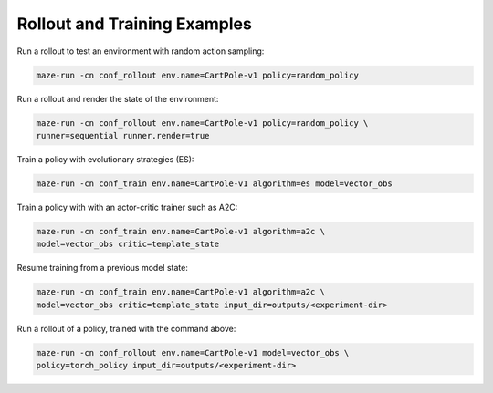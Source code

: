 Rollout and Training Examples
=============================

Run a rollout to test an environment with random action sampling:

.. code-block:: console

    maze-run -cn conf_rollout env.name=CartPole-v1 policy=random_policy

Run a rollout and render the state of the environment:

.. code-block:: console

    maze-run -cn conf_rollout env.name=CartPole-v1 policy=random_policy \
    runner=sequential runner.render=true

Train a policy with evolutionary strategies (ES):

.. code-block:: console

    maze-run -cn conf_train env.name=CartPole-v1 algorithm=es model=vector_obs

Train a policy with with an actor-critic trainer such as A2C:

.. code-block:: console

    maze-run -cn conf_train env.name=CartPole-v1 algorithm=a2c \
    model=vector_obs critic=template_state

Resume training from a previous model state:

.. code-block:: console

    maze-run -cn conf_train env.name=CartPole-v1 algorithm=a2c \
    model=vector_obs critic=template_state input_dir=outputs/<experiment-dir>

Run a rollout of a policy, trained with the command above:

.. code-block:: console

    maze-run -cn conf_rollout env.name=CartPole-v1 model=vector_obs \
    policy=torch_policy input_dir=outputs/<experiment-dir>